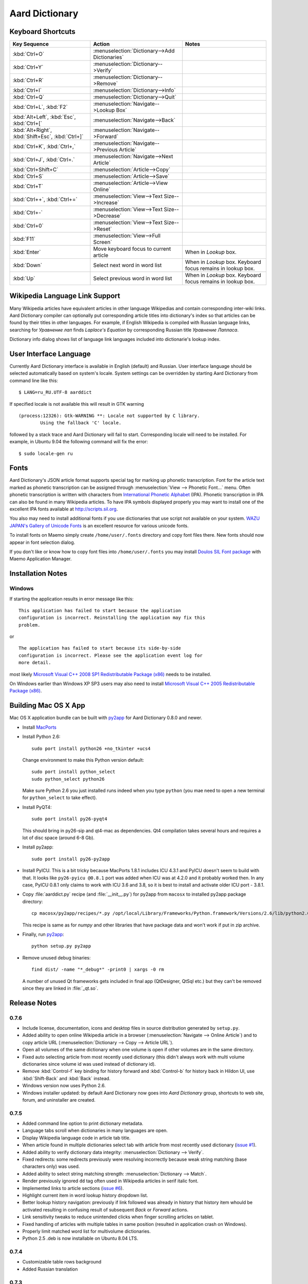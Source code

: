 ===============
Aard Dictionary
===============

Keyboard Shortcuts
==================

+---------------------+------------------------------------+---------------------------+
|Key Sequence         |Action                              |Notes                      |
+=====================+====================================+===========================+
|:kbd:`Ctrl+O`        |:menuselection:`Dictionary-->Add    |                           |
|                     |Dictionaries`                       |                           |
+---------------------+------------------------------------+---------------------------+
|:kbd:`Ctrl+Y`        |:menuselection:`Dictionary-->Verify`|                           |
+---------------------+------------------------------------+---------------------------+
|:kbd:`Ctrl+R`        |:menuselection:`Dictionary-->Remove`|                           |
+---------------------+------------------------------------+---------------------------+
|:kbd:`Ctrl+I`        |:menuselection:`Dictionary-->Info`  |                           |
+---------------------+------------------------------------+---------------------------+
|:kbd:`Ctrl+Q`        |:menuselection:`Dictionary-->Quit`  |                           |
+---------------------+------------------------------------+---------------------------+
|:kbd:`Ctrl+L`,       |:menuselection:`Navigate-->Lookup   |                           |
|:kbd:`F2`            |Box`                                |                           |
+---------------------+------------------------------------+---------------------------+
|:kbd:`Alt+Left`,     |:menuselection:`Navigate-->Back`    |                           |
|:kbd:`Esc`,          |                                    |                           |
|:kbd:`Ctrl+[`        |                                    |                           |
+---------------------+------------------------------------+---------------------------+
|:kbd:`Alt+Right`,    |:menuselection:`Navigate-->Forward` |                           |
|:kbd:`Shift+Esc`,    |                                    |                           |
|:kbd:`Ctrl+]`        |                                    |                           |
+---------------------+------------------------------------+---------------------------+
|:kbd:`Ctrl+K`,       |:menuselection:`Navigate-->Previous |                           |
|:kbd:`Ctrl+,`        |Article`                            |                           |
+---------------------+------------------------------------+---------------------------+
|:kbd:`Ctrl+J`,       |:menuselection:`Navigate-->Next     |                           |
|:kbd:`Ctrl+.`        |Article`                            |                           |
+---------------------+------------------------------------+---------------------------+
|:kbd:`Ctrl+Shift+C`  |:menuselection:`Article-->Copy`     |                           |
+---------------------+------------------------------------+---------------------------+
|:kbd:`Ctrl+S`        |:menuselection:`Article-->Save`     |                           |
+---------------------+------------------------------------+---------------------------+
|:kbd:`Ctrl+T`        |:menuselection:`Article-->View      |                           |
|                     |Online`                             |                           |
+---------------------+------------------------------------+---------------------------+
|:kbd:`Ctrl++`,       |:menuselection:`View-->Text         |                           |
|:kbd:`Ctrl+=`        |Size-->Increase`                    |                           |
+---------------------+------------------------------------+---------------------------+
|:kbd:`Ctrl+-`        |:menuselection:`View-->Text         |                           |
|                     |Size-->Decrease`                    |                           |
+---------------------+------------------------------------+---------------------------+
|:kbd:`Ctrl+0`        |:menuselection:`View-->Text         |                           |
|                     |Size-->Reset`                       |                           |
+---------------------+------------------------------------+---------------------------+
|:kbd:`F11`           |:menuselection:`View-->Full Screen` |                           |
+---------------------+------------------------------------+---------------------------+
|:kbd:`Enter`         |Move keyboard focus to current      |When in `Lookup` box.      |
|                     |article                             |                           |
|                     |                                    |                           |
+---------------------+------------------------------------+---------------------------+
|:kbd:`Down`          |Select next word in word list       |When in `Lookup`           |
|                     |                                    |box. Keyboard focus remains|
|                     |                                    |in lookup box.             |
+---------------------+------------------------------------+---------------------------+
|:kbd:`Up`            |Select previous word in word list   |When in `Lookup`           |
|                     |                                    |box. Keyboard focus remains|
|                     |                                    |in lookup box.             |
+---------------------+------------------------------------+---------------------------+


Wikipedia Language Link Support
===============================
Many Wikipedia articles have equivalent articles in other language
Wikipedias and contain corresponding inter-wiki links. Aard Dictionary
compiler can optionally put corresponding article titles into
dictionary's index so that articles can be found by their titles in other
languages. For example, if English Wikipedia is compiled with Russian
language links, searching for `Уравнение лап` finds `Laplace's
Equation` by corresponding Russian title `Уравнение Лапласа`.

.. image:: aarddict_0.8.0_ubuntu_language_link_in_action.png

Dictionary info dialog shows list of language link languages included
into dictionarie's lookup index.

.. image:: aarddict_0.8.0_ubuntu_dict_info.png

User Interface Language
=======================
Currently Aard Dictionary interface is available in English (default) and
Russian. User interface language should be selected automatically
based on system's locale. System settings can be overridden by
starting Aard Dictionary from command line like this::

  $ LANG=ru_RU.UTF-8 aarddict

If specified locale is not available this will result in GTK warning

::

  (process:12326): Gtk-WARNING **: Locale not supported by C library.
	  Using the fallback 'C' locale.

followed by a stack trace and Aard Dictionary will fail to
start. Corresponding locale will need to be installed. For example, in
Ubuntu 9.04 the following command will fix the error::

  $ sudo locale-gen ru


Fonts
=====

Aard Dictionary's JSON article format supports special tag for marking
up phonetic transcription. Font for the article text marked as
phonetic transcription can be assigned through :menuselection:`View
--> Phonetic Font...` menu.  Often phonetic transcription is written
with characters from `International Phonetic Alphabet`_
(IPA). Phonetic transcription in IPA can also be found in many
Wikipedia articles. To have IPA symbols displayed properly you may
want to install one of the excellent IPA fonts available at
http://scripts.sil.org.

You also may need to install additional fonts if you use dictionaries
that use script not available on your system. `WAZU JAPAN's Gallery of
Unicode Fonts`_ is an excellent resource for various unicode fonts.

To install fonts on Maemo simply create ``/home/user/.fonts``
directory and copy font files there. New fonts should now appear in
font selection dialog.

If you don't like or know how to copy font files into
``/home/user/.fonts`` you may install `Doulos SIL Font package`_ with
Maemo Application Manager.

.. _`Doulos SIL Font package`: http://aarddict.org/dists/diablo/user/binary-armel/ttf-sil-doulos_4.104-1maemo_all.deb
.. _International Phonetic Alphabet: http://en.wikipedia.org/wiki/International_Phonetic_Alphabet
.. _`WAZU JAPAN's Gallery of Unicode Fonts`: http://www.wazu.jp/


Installation Notes
==================

Windows
-------
If starting the application results in error message like this::

  This application has failed to start because the application
  configuration is incorrect. Reinstalling the application may fix this
  problem. 

or

::

  The application has failed to start because its side-by-side
  configuration is incorrect. Please see the application event log for
  more detail. 

most likely `Microsoft Visual C++ 2008 SP1 Redistributable Package (x86)`_
needs to be installed.

On Windows earlier than Windows XP SP3 users may also need to install
`Microsoft Visual C++ 2005 Redistributable Package (x86)`_. 

.. _Microsoft Visual C++ 2005 Redistributable Package (x86): http://www.microsoft.com/downloads/details.aspx?FamilyId=32BC1BEE-A3F9-4C13-9C99-220B62A191EE&displaylang=en

.. _Microsoft Visual C++ 2008 SP1 Redistributable Package (x86): http://www.microsoft.com/downloads/details.aspx?familyid=A5C84275-3B97-4AB7-A40D-3802B2AF5FC2&displaylang=en


Building Mac OS X App
=====================

Mac OS X application bundle can be built with py2app_ for Aard
Dictionary 0.8.0 and newer. 

- Install MacPorts_

- Install Python 2.6::

    sudo port install python26 +no_tkinter +ucs4

  Change environment to make this Python version default::

    sudo port install python_select
    sudo python_select python26
 
  Make sure Python 2.6 you just installed runs indeed when you type
  ``python`` (you mae need to open a new terminal for
  ``python_select`` to take effect).
 

- Install PyQT4::

    sudo port install py26-pyqt4
   
  This should bring in py26-sip and qt4-mac as dependencies. Qt4
  compilation takes several hours and requires a lot of disc space
  (around 6-8 Gb).
  
- Install py2app::

    sudo port install py26-py2app

- Install PyICU. This is a bit tricky because MacPorts 1.8.1 includes
  ICU 4.3.1 and PyICU doesn't seem to build with that. It looks like 
  ``py26-pyicu @0.8.1`` port was added when ICU was at 4.2.0 and it
  probably worked then. In any case, PyICU 0.8.1 only claims to work
  with ICU 3.6 and 3.8, so it is best to install and activate older
  ICU port - 3.8.1.

- Copy :file:`aarddict.py` recipe (and :file:`__init__.py`) for py2app
  from ``macosx`` to installed py2app package directory::

    cp macosx/py2app/recipes/*.py /opt/local/Library/Frameworks/Python.framework/Versions/2.6/lib/python2.6/site-packages/py2app/recipes/ 
  
  This recipe is same as for `numpy` and other libraries that have
  package data and won't work if put in zip archive. 

- Finally, run py2app_::

    python setup.py py2app

- Remove unused debug binaries::
  
    find dist/ -name "*_debug*" -print0 | xargs -0 rm
  
  A number of unused Qt frameworks gets included in final app (QtDesigner,
  QtSql etc.) but they can't be removed since they are linked in
  :file:`_qt.so`.

.. _py2app: http://svn.pythonmac.org/py2app/py2app/trunk/doc/index.html
.. _MacPorts: http://www.macports.org/

Release Notes
=============

0.7.6
-----

- Include license, documentation, icons and desktop files in source
  distribution generated by ``setup.py``.

- Added ability to open online Wikipedia article in a browser
  (:menuselection:`Navigate --> Online Article`) and to copy article
  URL (:menuselection:`Dictionary --> Copy --> Article URL`).

- Open all volumes of the same dictionary when one volume is open
  if other volumes are in the same directory.

- Fixed auto selecting article from most recently used dictionary (this
  didn't always work with multi volume dictionaries since volume id
  was used instead of dictionary id).

- Remove :kbd:`Control-f` key binding for history forward and
  :kbd:`Control-b` for history back in Hildon UI, use
  :kbd:`Shift-Back` and :kbd:`Back` instead. 

- Windows version now uses Python 2.6.

- Windows installer updated: by default Aard Dictionary now goes into
  `Aard Dictionary` group, shortcuts to web site, forum, and
  uninstaller are created.

0.7.5
-----

- Added command line option to print dictionary metadata.

- Language tabs scroll when dictionaries in many languages are open.

- Display Wikipedia language code in article tab title.

- When article found in multiple dictionaries select tab with article
  from most recently used dictionary (`issue #1`_).

- Added ability to verify dictionary data integrity:
  :menuselection:`Dictionary --> Verify`.

- Fixed redirects: some redirects previously were resolving
  incorrectly because weak string matching (base characters only) was
  used.

- Added ability to select string matching strength:
  :menuselection:`Dictionary --> Match`.

- Render previously ignored ``dd`` tag often used in Wikipedia
  articles in serif italic font.

- Implemented links to article sections (`issue #6`_).

- Highlight current item in word lookup history dropdown list.

- Better lookup history navigation: previously if link followed was
  already in history that history item whould be activated resulting
  in confusing result of subsequent `Back` or `Forward` actions.

- Link sensitivity tweaks to reduce unintended clicks when finger
  scrolling articles on tablet.

- Fixed handling of articles with multiple tables in same position
  (resulted in application crash on Windows).

- Properly limit matched word list for multivolume dictionaries.

- Python 2.5 .deb is now installable on Ubuntu 8.04 LTS.   


.. _issue #6: http://bitbucket.org/itkach/aarddict/issue/6
.. _issue #1: http://bitbucket.org/itkach/aarddict/issue/1

0.7.4
-----

- Customizable table rows background

- Added Russian translation

0.7.3
-----

- Customizable link colors (`issue #2`_)

- Updated default link colors (`issue #2`_)

- +/- keys on N800/N810 change article text size (`issue #3`_)

- Article finger scrolling and link sensitivity tweaks

.. _issue #2: http://bitbucket.org/itkach/aarddict/issue/2
.. _issue #3: http://bitbucket.org/itkach/aarddict/issue/3

0.7.2
-----

- Much faster word navigation (`issue #4`_)

- Fixed memory leak (`issue #4`_)

- Visual feedback when link clicked

.. _issue #4: http://bitbucket.org/itkach/aarddict/issue/4

0.7.1
-----

- Better redirects.

- Better dictionary information display in info dialog and window
  title.

- Added `Lookup Box` action - move focus to word input field and
  select it's content (bound to :kbd:`Ctrl+L`).

- Place cursor at the beginning of article text buffer - helps make
  `Maemo bug 2469`_ less annoying (scrolling to cursor on every text
  view size change).

- Fixed glitch in articles tabs display (event box for articles tab
  labels wasn't invisible, looked bad on Maemo and Windows).

.. _Maemo bug 2469: https://bugs.maemo.org/show_bug.cgi?id=2469

0.7.0
-----

Initial release. Changes compared to `SDict Viewer`_:

- New binary dictionary format

- New article format

- Use `PyICU`_/`ICU`_ for Unicode collation

- Updated UI

.. _PyICU: http://pyicu.osafoundation.org
.. _ICU: http://www.icu-project.org
.. _SDict Viewer: http://sdictviewer.sourceforge.net

Major user visible differences:

- Lenient search (case-insensitive, ignores secondary differences like
  accented characters)

- Faster startup, faster word lookup

- Better link representation in articles, footnote navigation inside
  article

- Better word lookup history navigation

- Updated UI
